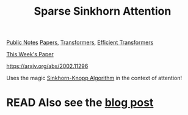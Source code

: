 #+title: Sparse Sinkhorn Attention
[[file:20210206161400-public_notes.org][Public Notes]]
[[file:20210126165725-papers.org][Papers]], [[file:20210128122633-transformers.org][Transformers]], [[file:20210201124149-efficient_transformers.org][Efficient Transformers]]

[[file:20210205100226-this_week_s_paper.org][This Week's Paper]]

https://arxiv.org/abs/2002.11296

Uses the magic [[file:20210204112740-sinkhorn_knopp_algorithm.org][Sinkhorn-Knopp Algorithm]] in the context of attention!

* READ Also see the [[https://www.pragmatic.ml/sparse-sinkhorn-attention/][blog post]]
